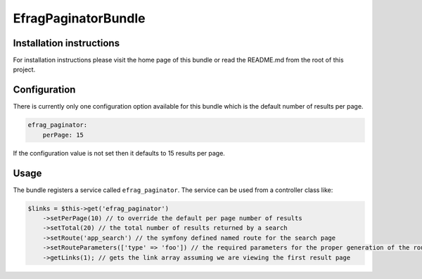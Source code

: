 EfragPaginatorBundle
====================

Installation instructions
-------------------------

For installation instructions please visit the home page of this bundle or read the README.md from the root of this
project.

Configuration
-------------

There is currently only one configuration option available for this bundle which is the default number of results per page.

.. code-block:: yaml

    efrag_paginator:
        perPage: 15

If the configuration value is not set then it defaults to 15 results per page.

Usage
-----

The bundle registers a service called ``efrag_paginator``. The service can be used from a controller class like:

.. code-block:: php

    $links = $this->get('efrag_paginator')
        ->setPerPage(10) // to override the default per page number of results
        ->setTotal(20) // the total number of results returned by a search
        ->setRoute('app_search') // the symfony defined named route for the search page
        ->setRouteParameters(['type' => 'foo']) // the required parameters for the proper generation of the route
        ->getLinks(1); // gets the link array assuming we are viewing the first result page
